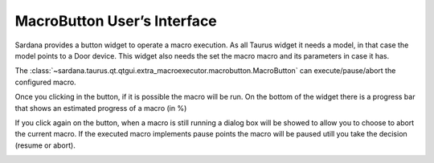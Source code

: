 .. _macrobutton:

MacroButton User’s Interface
-----------------------------

Sardana provides a button widget to operate a macro execution.
As all Taurus widget it needs a model, in that case the model points to a Door device.
This widget also needs the set the macro macro and its parameters in case it has.

The :class:`~sardana.taurus.qt.qtgui.extra_macroexecutor.macrobutton.MacroButton`
can execute/pause/abort the configured macro.

Once you clicking in the button, if it is possible the macro will be run.
On the bottom of the widget there is a progress bar that shows an
estimated progress of a macro (in %)

.. image:: /_static//macrobutton.png
    :align: center


If you click again on the button, when a macro is still running a dialog box
will be showed to allow you to choose to abort the current macro.
If the executed macro implements pause points the macro will be paused utill you
take the decision (resume or abort).

.. image:: /_static//macrobutton_abort.png
    :align: center
